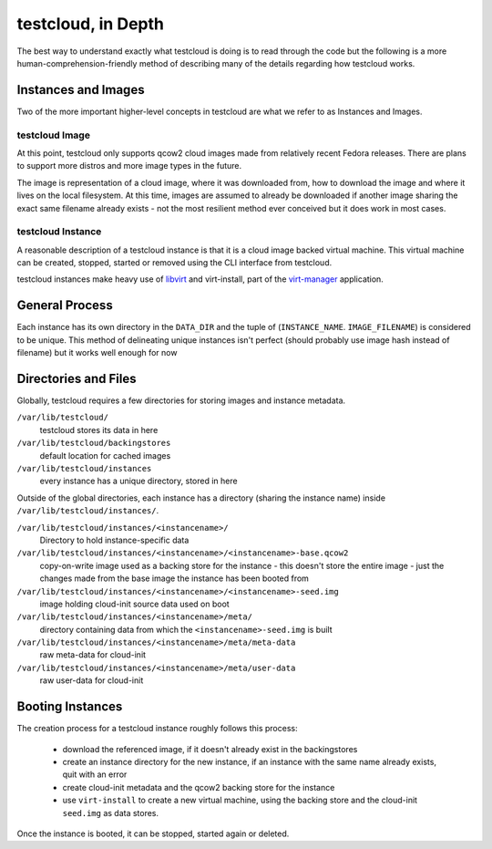 .. This work is licensed under the Creative Commons Attribution 4.0
   International License. To view a copy of this license, visit
   http://creativecommons.org/licenses/by/4.0/.

===================
testcloud, in Depth
===================

The best way to understand exactly what testcloud is doing is to read through
the code but the following is a more human-comprehension-friendly method of
describing many of the details regarding how testcloud works.


Instances and Images
====================

Two of the more important higher-level concepts in testcloud are what we refer
to as Instances and Images.

testcloud Image
---------------

At this point, testcloud only supports qcow2 cloud images made from relatively
recent Fedora releases. There are plans to support more distros and more image
types in the future.

The image is representation of a cloud image, where it was downloaded from, how
to download the image and where it lives on the local filesystem. At this time,
images are assumed to already be downloaded if another image sharing the exact
same filename already exists - not the most resilient method ever conceived but
it does work in most cases.

testcloud Instance
------------------

A reasonable description of a testcloud instance is that it is a cloud image
backed virtual machine. This virtual machine can be created, stopped, started
or removed using the CLI interface from testcloud.

testcloud instances make heavy use of `libvirt <http://libvirt.org/>`_ and
virt-install, part of the `virt-manager <http://virt-manager.org/>`_ application.

General Process
===============

Each instance has its own directory in the ``DATA_DIR`` and the tuple of
(``INSTANCE_NAME``. ``IMAGE_FILENAME``) is considered to be unique. This method
of delineating unique instances isn't perfect (should probably use image hash
instead of filename) but it works well enough for now


Directories and Files
=====================

Globally, testcloud requires a few directories for storing images and instance
metadata.

``/var/lib/testcloud/``
  testcloud stores its data in here

``/var/lib/testcloud/backingstores``
  default location for cached images

``/var/lib/testcloud/instances``
  every instance has a unique directory, stored in here


Outside of the global directories, each instance has a directory (sharing the
instance name) inside ``/var/lib/testcloud/instances/``.


``/var/lib/testcloud/instances/<instancename>/``
  Directory to hold instance-specific data

``/var/lib/testcloud/instances/<instancename>/<instancename>-base.qcow2``
  copy-on-write image used as a backing store for the instance - this doesn't
  store the entire image - just the changes made from the base image the instance
  has been booted from

``/var/lib/testcloud/instances/<instancename>/<instancename>-seed.img``
  image holding cloud-init source data used on boot

``/var/lib/testcloud/instances/<instancename>/meta/``
  directory containing data from which the ``<instancename>-seed.img`` is built

``/var/lib/testcloud/instances/<instancename>/meta/meta-data``
  raw meta-data for cloud-init

``/var/lib/testcloud/instances/<instancename>/meta/user-data``
  raw user-data for cloud-init


Booting Instances
=================

The creation process for a testcloud instance roughly follows this process:

 * download the referenced image, if it doesn't already exist in the backingstores

 * create an instance directory for the new instance, if an instance with the
   same name already exists, quit with an error

 * create cloud-init metadata and the qcow2 backing store for the instance

 * use ``virt-install`` to create a new virtual machine, using the backing store
   and the cloud-init ``seed.img`` as data stores.

Once the instance is booted, it can be stopped, started again or deleted.
